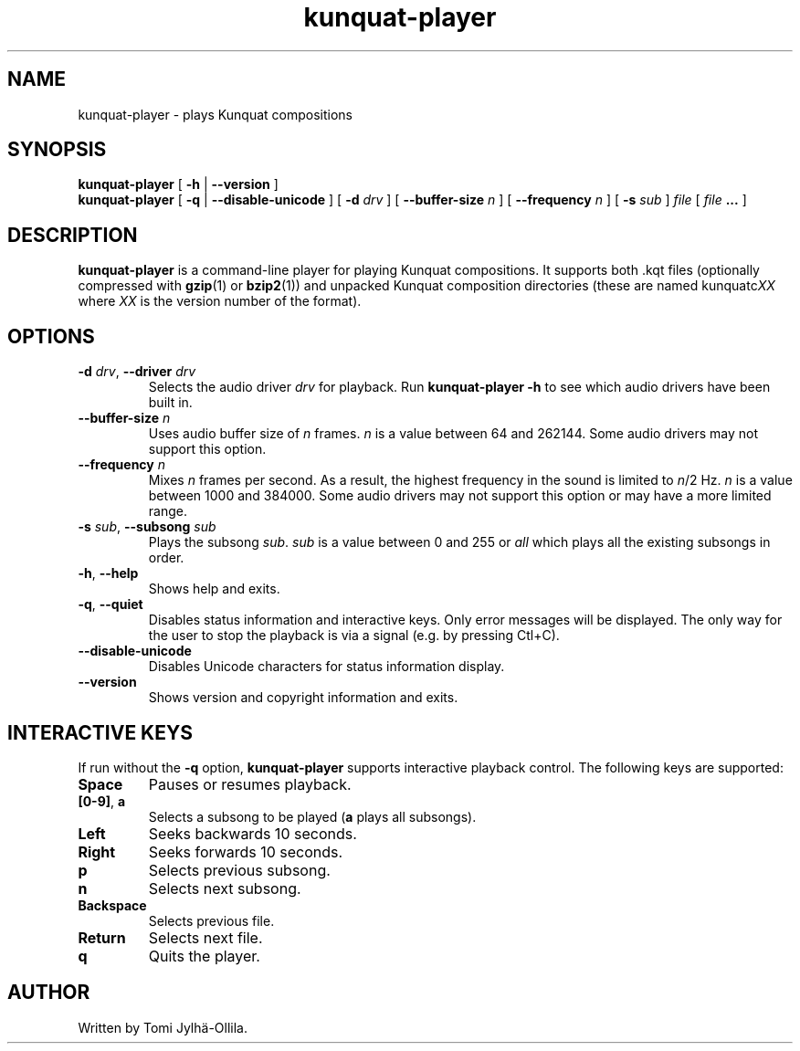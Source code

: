 .TH kunquat\-player 1 "2009\-07\-15" "" "Kunquat"

.SH NAME
kunquat\-player \- plays Kunquat compositions

.SH SYNOPSIS
.B kunquat\-player
[
.B \-h
|
.B \-\-version
]
.br
.B kunquat\-player
[
.B \-q
|
.B \-\-disable\-unicode
]
[
.B \-d
.I drv
]
[
.B \-\-buffer\-size
.I n
]
[
.B \-\-frequency
.I n
]
[
.B \-s
.I sub
]
.I file
[
.I file
.B ...
]

.SH DESCRIPTION
.B kunquat\-player
is a command\-line player for playing Kunquat compositions. It supports
both .kqt files (optionally compressed with \fBgzip\fR(1) or \fBbzip2\fR(1))
and unpacked Kunquat composition directories (these are named kunquatc\fIXX\fR
where \fIXX\fR is the version number of the format).

.SH OPTIONS

.IP "\fB\-d\fR \fIdrv\fR, \fB\-\-driver\fR \fIdrv\fR"
Selects the audio driver
.I drv
for playback. Run
.B kunquat-player \-h
to see which audio drivers have been built in.

.IP "\fB\-\-buffer\-size\fR \fIn\fR"
Uses audio buffer size of \fIn\fR frames. \fIn\fR is a value between 64 and
262144. Some audio drivers may not support this option.

.IP "\fB\-\-frequency\fR \fIn\fR"
Mixes \fIn\fR frames per second. As a result, the highest frequency in the
sound is limited to \fIn\fR/2 Hz. \fIn\fR is a value between 1000 and 384000.
Some audio drivers may not support this option or may have a more limited
range.

.IP "\fB\-s\fR \fIsub\fR, \fB\-\-subsong\fR \fIsub\fR"
Plays the subsong \fIsub\fR. \fIsub\fR is a value between 0 and 255 or
\fIall\fR which plays all the existing subsongs in order.

.IP "\fB\-h\fR, \fB\-\-help\fR"
Shows help and exits.

.IP "\fB\-q\fR, \fB\-\-quiet\fR"
Disables status information and interactive keys. Only error messages will be
displayed. The only way for the user to stop the playback is via a signal
(e.g. by pressing Ctl+C).

.IP "\fB\-\-disable-unicode\fR"
Disables Unicode characters for status information display.

.IP "\fB\-\-version\fR"
Shows version and copyright information and exits.

.SH INTERACTIVE KEYS

If run without the
.B \-q
option,
.B kunquat\-player
supports interactive playback control. The following keys are supported:

.IP "\fBSpace\fR"
Pauses or resumes playback.

.IP "\fB[0-9]\fR, \fBa\fR"
Selects a subsong to be played (\fBa\fR plays all subsongs).

.IP "\fBLeft\fR"
Seeks backwards 10 seconds.

.IP "\fBRight\fR"
Seeks forwards 10 seconds.

.IP "\fBp\fR"
Selects previous subsong.

.IP "\fBn\fR"
Selects next subsong.

.IP "\fBBackspace\fR"
Selects previous file.

.IP "\fBReturn\fR"
Selects next file.

.IP "\fBq\fR"
Quits the player.

.SH AUTHOR
Written by Tomi Jylhä\-Ollila.


